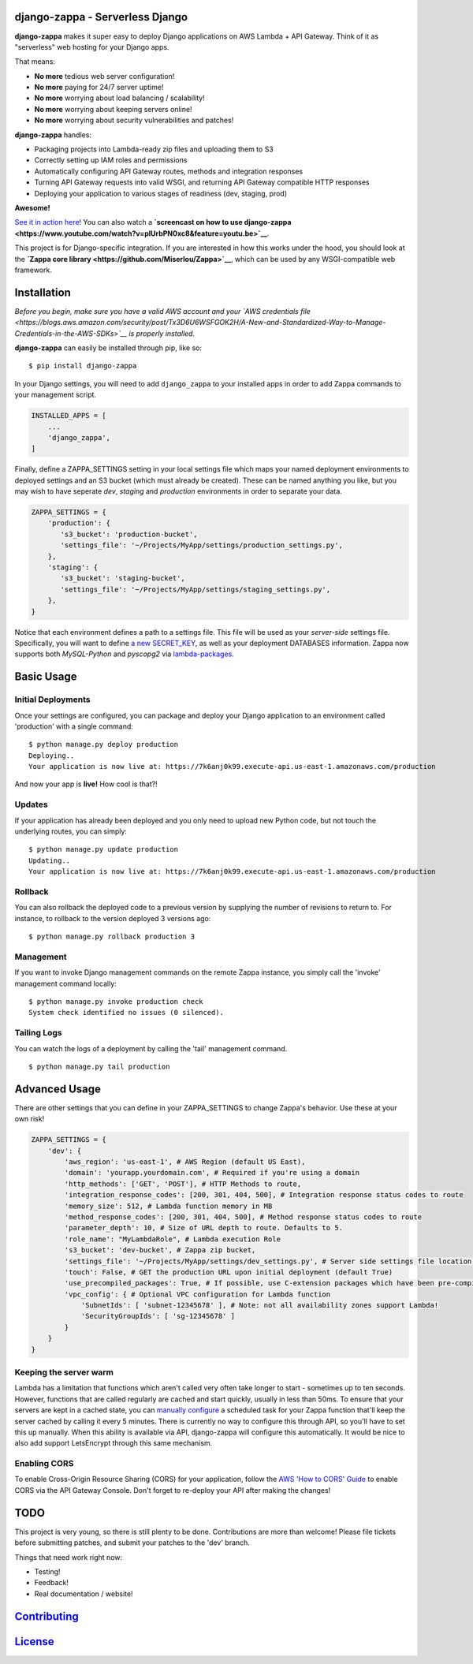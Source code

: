 .. raw:: html

   <p align="center">

.. raw:: html

   </p>

django-zappa - Serverless Django
================================

|Django-CC| |Build Status| |Coverage| |Slack|

**django-zappa** makes it super easy to deploy Django applications on
AWS Lambda + API Gateway. Think of it as "serverless" web hosting for
your Django apps.

That means:

-  **No more** tedious web server configuration!
-  **No more** paying for 24/7 server uptime!
-  **No more** worrying about load balancing / scalability!
-  **No more** worrying about keeping servers online!
-  **No more** worrying about security vulnerabilities and patches!

**django-zappa** handles:

-  Packaging projects into Lambda-ready zip files and uploading them to
   S3
-  Correctly setting up IAM roles and permissions
-  Automatically configuring API Gateway routes, methods and integration
   responses
-  Turning API Gateway requests into valid WSGI, and returning API
   Gateway compatible HTTP responses
-  Deploying your application to various stages of readiness (dev,
   staging, prod)

**Awesome!**

`See it in action here! <https://zappa.gun.io/>`__ You can also watch a
**`screencast on how to use
django-zappa <https://www.youtube.com/watch?v=plUrbPN0xc8&feature=youtu.be>`__**.

This project is for Django-specific integration. If you are interested
in how this works under the hood, you should look at the **`Zappa core
library <https://github.com/Miserlou/Zappa>`__**, which can be used by
any WSGI-compatible web framework.

Installation
============

*Before you begin, make sure you have a valid AWS account and your `AWS
credentials
file <https://blogs.aws.amazon.com/security/post/Tx3D6U6WSFGOK2H/A-New-and-Standardized-Way-to-Manage-Credentials-in-the-AWS-SDKs>`__
is properly installed.*

**django-zappa** can easily be installed through pip, like so:

::

    $ pip install django-zappa

In your Django settings, you will need to add ``django_zappa`` to your
installed apps in order to add Zappa commands to your management script.

.. code:: python

    INSTALLED_APPS = [
        ...
        'django_zappa',
    ]

Finally, define a ZAPPA\_SETTINGS setting in your local settings file
which maps your named deployment environments to deployed settings and
an S3 bucket (which must already be created). These can be named
anything you like, but you may wish to have seperate *dev*, *staging*
and *production* environments in order to separate your data.

.. code:: python

    ZAPPA_SETTINGS = {
        'production': {
           's3_bucket': 'production-bucket',
           'settings_file': '~/Projects/MyApp/settings/production_settings.py',
        },
        'staging': {
           's3_bucket': 'staging-bucket',
           'settings_file': '~/Projects/MyApp/settings/staging_settings.py',
        },
    }

Notice that each environment defines a path to a settings file. This
file will be used as your *server-side* settings file. Specifically, you
will want to define `a new
SECRET\_KEY <https://gist.github.com/Miserlou/a9cbe22d06cbabc07f21>`__,
as well as your deployment DATABASES information. Zappa now supports
both *MySQL-Python* and *pyscopg2* via
`lambda-packages <https://github.com/Miserlou/lambda-packages>`__.

Basic Usage
===========

Initial Deployments
-------------------

Once your settings are configured, you can package and deploy your
Django application to an environment called 'production' with a single
command:

::

    $ python manage.py deploy production
    Deploying..
    Your application is now live at: https://7k6anj0k99.execute-api.us-east-1.amazonaws.com/production

And now your app is **live!** How cool is that?!

Updates
-------

If your application has already been deployed and you only need to
upload new Python code, but not touch the underlying routes, you can
simply:

::

    $ python manage.py update production
    Updating..
    Your application is now live at: https://7k6anj0k99.execute-api.us-east-1.amazonaws.com/production

Rollback
--------

You can also rollback the deployed code to a previous version by
supplying the number of revisions to return to. For instance, to
rollback to the version deployed 3 versions ago:

::

    $ python manage.py rollback production 3

Management
----------

If you want to invoke Django management commands on the remote Zappa
instance, you simply call the 'invoke' management command locally:

::

    $ python manage.py invoke production check
    System check identified no issues (0 silenced).

Tailing Logs
------------

You can watch the logs of a deployment by calling the 'tail' management
command.

::

    $ python manage.py tail production

Advanced Usage
==============

There are other settings that you can define in your ZAPPA\_SETTINGS to
change Zappa's behavior. Use these at your own risk!

.. code:: python

    ZAPPA_SETTINGS = {
        'dev': {
            'aws_region': 'us-east-1', # AWS Region (default US East),
            'domain': 'yourapp.yourdomain.com', # Required if you're using a domain
            'http_methods': ['GET', 'POST'], # HTTP Methods to route,
            'integration_response_codes': [200, 301, 404, 500], # Integration response status codes to route
            'memory_size': 512, # Lambda function memory in MB
            'method_response_codes': [200, 301, 404, 500], # Method response status codes to route
            'parameter_depth': 10, # Size of URL depth to route. Defaults to 5.
            'role_name': "MyLambdaRole", # Lambda execution Role
            's3_bucket': 'dev-bucket', # Zappa zip bucket,
            'settings_file': '~/Projects/MyApp/settings/dev_settings.py', # Server side settings file location,
            'touch': False, # GET the production URL upon initial deployment (default True)
            'use_precompiled_packages': True, # If possible, use C-extension packages which have been pre-compiled for AWS Lambda
            'vpc_config': { # Optional VPC configuration for Lambda function
                'SubnetIds': [ 'subnet-12345678' ], # Note: not all availability zones support Lambda!
                'SecurityGroupIds': [ 'sg-12345678' ]
            }
        }
    }

Keeping the server warm
-----------------------

Lambda has a limitation that functions which aren't called very often
take longer to start - sometimes up to ten seconds. However, functions
that are called regularly are cached and start quickly, usually in less
than 50ms. To ensure that your servers are kept in a cached state, you
can `manually configure <http://stackoverflow.com/a/27382253>`__ a
scheduled task for your Zappa function that'll keep the server cached by
calling it every 5 minutes. There is currently no way to configure this
through API, so you'll have to set this up manually. When this ability
is available via API, django-zappa will configure this automatically. It
would be nice to also add support LetsEncrypt through this same
mechanism.

Enabling CORS
-------------

To enable Cross-Origin Resource Sharing (CORS) for your application,
follow the `AWS 'How to CORS'
Guide <https://docs.aws.amazon.com/apigateway/latest/developerguide/how-to-cors.html>`__
to enable CORS via the API Gateway Console. Don't forget to re-deploy
your API after making the changes!

TODO
====

This project is very young, so there is still plenty to be done.
Contributions are more than welcome! Please file tickets before
submitting patches, and submit your patches to the 'dev' branch.

Things that need work right now:

-  Testing!
-  Feedback!
-  Real documentation / website!

`Contributing <CONTRIBUTING.md>`__
==================================

`License <LICENSE>`__
=====================

.. |Django-CC| image:: https://img.shields.io/badge/Django-CC-ee66dd.svg
   :target: https://github.com/codingjoe/django-cc
.. |Build Status| image:: https://travis-ci.org/Miserlou/django-zappa.svg
   :target: https://travis-ci.org/Miserlou/django-zappa
.. |Coverage| image:: https://img.shields.io/coveralls/Miserlou/django-zappa.svg
   :target: https://coveralls.io/github/Miserlou/django-zappa
.. |Slack| image:: https://img.shields.io/badge/chat-slack-ff69b4.svg
   :target: https://slackautoinviter.herokuapp.com/


